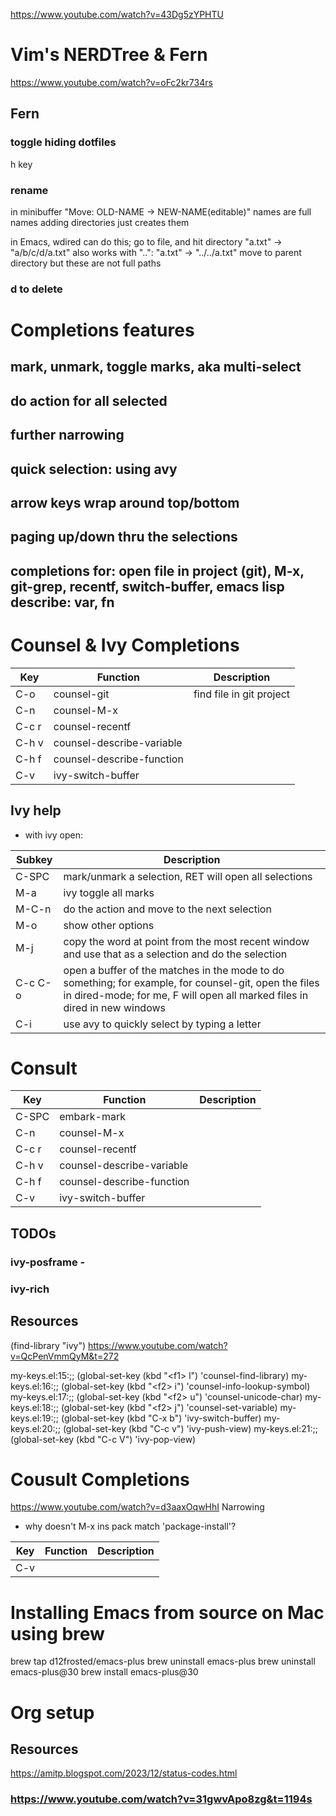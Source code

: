 https://www.youtube.com/watch?v=43Dg5zYPHTU

* Vim's NERDTree & Fern
https://www.youtube.com/watch?v=oFc2kr734rs
** Fern
*** toggle hiding dotfiles
h key
*** rename
in minibuffer "Move: OLD-NAME -> NEW-NAME(editable)"
names are full names
adding directories just creates them

in Emacs, wdired can do this; go to file,
and hit directory "a.txt" -> "a/b/c/d/a.txt"
 also works with "..": "a.txt" -> "../../a.txt" move to parent
directory
but these are not full paths
*** d to delete
* Completions features
** mark, unmark, toggle marks, aka multi-select
** do action for all selected
** further narrowing
** quick selection: using avy
** arrow keys wrap around top/bottom
** paging up/down thru the selections
** completions for: open file in project (git), M-x, git-grep, recentf, switch-buffer, emacs lisp describe: var, fn 
* Counsel & Ivy Completions
|-------+---------------------------+--------------------------|
| Key   | Function                  | Description              |
|-------+---------------------------+--------------------------|
| C-o   | counsel-git               | find file in git project |
| C-n   | counsel-M-x               |                          |
| C-c r | counsel-recentf           |                          |
| C-h v | counsel-describe-variable |                          |
| C-h f | counsel-describe-function |                          |
| C-v   | ivy-switch-buffer         |                          |
|-------+---------------------------+--------------------------|

** Ivy help
 - with ivy open:
|---------+------------------------------------------------------------------------------------------------------------------------------------------------------------------------------------|
| Subkey  | Description                                                                                                                                                                        |
|---------+------------------------------------------------------------------------------------------------------------------------------------------------------------------------------------|
| C-SPC   | mark/unmark a selection, RET will open all selections                                                                                                                              |
| M-a     | ivy toggle all marks                                                                                                                                                               |
| M-C-n   | do the action and move to the next selection                                                                                                                                       |
| M-o     | show other options                                                                                                                                                                 |
| M-j     | copy the word at point from the most recent window and use that as a selection and do the selection                                                                                |
| C-c C-o | open a buffer of the matches in the mode to do something; for example, for counsel-git, open the files in dired-mode; for me, F will open all marked files in dired in new windows |
| C-i     | use avy to quickly select by typing a letter                                                                                                                                       |
|---------+------------------------------------------------------------------------------------------------------------------------------------------------------------------------------------|
* Consult
|-------+---------------------------+-------------|
| Key   | Function                  | Description |
|-------+---------------------------+-------------|
| C-SPC | embark-mark               |             |
| C-n   | counsel-M-x               |             |
| C-c r | counsel-recentf           |             |
| C-h v | counsel-describe-variable |             |
| C-h f | counsel-describe-function |             |
| C-v   | ivy-switch-buffer         |             |
|-------+---------------------------+-------------|

** TODOs
*** ivy-posframe - 
*** ivy-rich
** Resources
(find-library "ivy")
https://www.youtube.com/watch?v=QcPenVmmQyM&t=272



my-keys.el:15:;; (global-set-key (kbd "<f1> l") 'counsel-find-library)
my-keys.el:16:;; (global-set-key (kbd "<f2> i") 'counsel-info-lookup-symbol)
my-keys.el:17:;; (global-set-key (kbd "<f2> u") 'counsel-unicode-char)
my-keys.el:18:;; (global-set-key (kbd "<f2> j") 'counsel-set-variable)
my-keys.el:19:;; (global-set-key (kbd "C-x b") 'ivy-switch-buffer)
my-keys.el:20:;; (global-set-key (kbd "C-c v") 'ivy-push-view)
my-keys.el:21:;; (global-set-key (kbd "C-c V") 'ivy-pop-view)

* Cousult Completions
https://www.youtube.com/watch?v=d3aaxOqwHhI
Narrowing

- why doesn't M-x ins pack match 'package-install'?

|-----+----------+-------------|
| Key | Function | Description |
|-----+----------+-------------|
| C-v |          |             |
|-----+----------+-------------|


* Installing Emacs from source on Mac using brew
brew tap d12frosted/emacs-plus
brew uninstall emacs-plus
brew uninstall emacs-plus@30
brew install emacs-plus@30
* Org setup
** Resources
https://amitp.blogspot.com/2023/12/status-codes.html
*** https://www.youtube.com/watch?v=31gwvApo8zg&t=1194s

